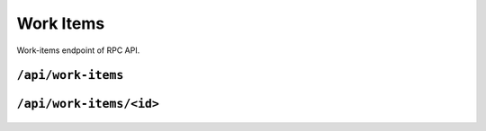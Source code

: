 .. StoreKeeper documentation

Work Items
==========

Work-items endpoint of RPC API.

``/api/work-items``
-------------------
  .. autoflask:: app.server:app
     :endpoints: work_items

``/api/work-items/<id>``
------------------------
  .. autoflask:: app.server:app
     :endpoints: work_item

